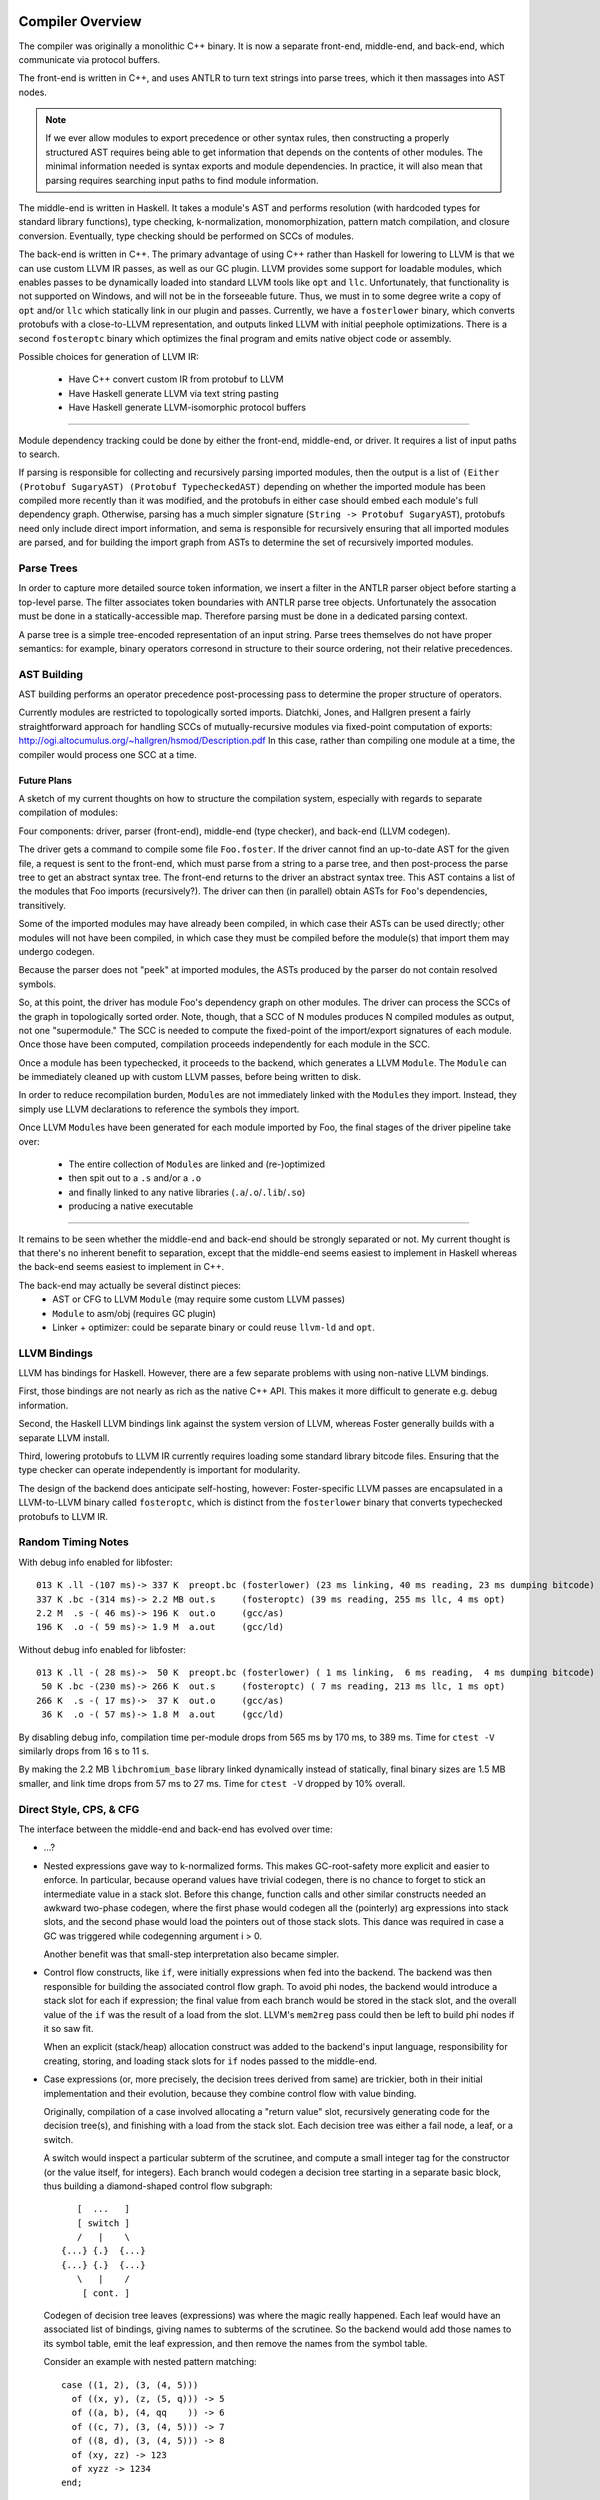 Compiler Overview
==================

The compiler was originally a monolithic C++ binary.
It is now a separate front-end, middle-end, and back-end,
which communicate via protocol buffers.

The front-end is written in C++, and uses ANTLR
to turn text strings into parse trees, which it then
massages into AST nodes.

.. note::
    If we ever allow modules to export precedence or other
    syntax rules, then constructing a properly structured
    AST requires being able to get information that depends
    on the contents of other modules.
    The minimal information needed is syntax exports and
    module dependencies.
    In practice, it will also mean that parsing requires
    searching input paths to find module information.

The middle-end is written in Haskell. It takes a module's AST
and performs resolution (with hardcoded types for standard
library functions), type checking, k-normalization,
monomorphization, pattern match compilation, and closure
conversion. Eventually, type checking should be performed on
SCCs of modules.

The back-end is written in C++. The primary advantage of
using C++ rather than Haskell for lowering to LLVM is that
we can use custom LLVM IR passes, as well as our GC plugin.
LLVM provides some support for loadable modules, which enables
passes to be dynamically loaded into standard LLVM tools like
``opt`` and ``llc``. Unfortunately, that functionality is not
supported on Windows, and will not be in the forseeable future.
Thus, we must in to some degree write a copy of ``opt`` and/or
``llc`` which statically link in our plugin and passes.
Currently, we have a ``fosterlower`` binary, which converts
protobufs with a close-to-LLVM representation, and outputs
linked LLVM with initial peephole optimizations. There is a
second ``fosteroptc`` binary which optimizes the final program
and emits native object code or assembly.

Possible choices for generation of LLVM IR:

  * Have C++ convert custom IR from protobuf to LLVM
  * Have Haskell generate LLVM via text string pasting
  * Have Haskell generate LLVM-isomorphic protocol buffers

.. ::
    #. Resolution: compute fully-qualified versions of all names.
            At this stage we need to have export information from imported modules.
            This is where we need to build the symbol table.
    #. Typechecking / type inference.
        At the end of this pass, we can emit a module interface AST
        in protobuf format, which can be used directly (in place of
        re-parsing from a string) by other modules importing this module.
    #. Closure Conversion
    #. Code Generation

.. ::
        Module.Submodule.function
        object.subobject.field
        object.subobject.function
        Type.anything?

-------

Module dependency tracking could be done by either the
front-end, middle-end, or driver.
It requires a list of input paths to search.

If parsing is responsible for
collecting and recursively parsing imported modules, then the output is a list
of ``(Either (Protobuf SugaryAST) (Protobuf TypecheckedAST)`` depending on
whether the imported module has been compiled more recently than it was
modified, and the protobufs in either case should embed each module's full
dependency graph. Otherwise, parsing has a much simpler signature
(``String -> Protobuf SugaryAST``), protobufs need only include direct import
information, and sema is responsible for recursively ensuring that all imported
modules are parsed, and for building the import graph from ASTs to determine
the set of recursively imported modules.

.. ::
    Conceptually, though, there are three nominally independent pieces:

    #. Parsing :: ``(String , [InputPath]) -> [Protobuf SugaryAST]``
    #. Type checking :: ``[Protobuf SugaryAST] -> Either (Protobuf TypecheckedAST) (Protobuf CFG , [ImportedModules])``
    #. Code Generation :: ``(Protobuf CFG, [ImportedModules]) -> LLVM IR Module``



Parse Trees
-----------

In order to capture more detailed source token information,
we insert a filter in the ANTLR parser object before starting a
top-level parse. The filter associates token boundaries with ANTLR
parse tree objects. Unfortunately the assocation must be done in a
statically-accessible map. Therefore parsing must be done in a dedicated
parsing context.

A parse tree is a simple tree-encoded representation of an input string.
Parse trees themselves do not have proper semantics: for example, binary
operators corresond in structure to their source ordering, not their
relative precedences.

AST Building
------------

AST building performs an operator precedence post-processing pass to
determine the proper structure of operators.

Currently modules are restricted to topologically sorted imports.
Diatchki, Jones, and Hallgren present a fairly straightforward approach
for handling SCCs of mutually-recursive modules via fixed-point computation
of exports: http://ogi.altocumulus.org/~hallgren/hsmod/Description.pdf
In this case, rather than compiling one module at a time, the compiler
would process one SCC at a time.

Future Plans
~~~~~~~~~~~~

A sketch of my current thoughts on how to structure the compilation
system, especially with regards to separate compilation of modules:

Four components: driver, parser (front-end), middle-end (type checker),
and back-end (LLVM codegen).

The driver gets a command to compile some file ``Foo.foster``.
If the driver cannot find an up-to-date AST for the given file,
a request is sent to the front-end, which must parse
from a string to a parse tree, and then
post-process the parse tree to get an abstract syntax tree.
The front-end returns to the driver an abstract syntax tree.
This AST contains a list of the modules that Foo imports (recursively?).
The driver can then (in parallel) obtain ASTs for ``Foo``'s
dependencies, transitively.

Some of the imported modules may have already been compiled, in which case
their ASTs can be used directly; other modules will not have been
compiled, in which case they must be compiled before the module(s) that
import them may undergo codegen.

Because the parser does not "peek" at imported modules, the ASTs produced
by the parser do not contain resolved symbols.

So, at this point, the driver has module Foo's dependency graph on other
modules. The driver can process the SCCs of the graph in topologically sorted
order. Note, though, that a SCC of N modules produces N compiled modules as
output, not one "supermodule." The SCC is needed to compute the fixed-point
of the import/export signatures of each module. Once those have been computed,
compilation proceeds independently for each module in the SCC.

Once a module has been typechecked, it proceeds to the backend, which generates
a LLVM ``Module``. The ``Module`` can be immediately cleaned up with custom LLVM passes,
before being written to disk.

In order to reduce recompilation burden, ``Module``\s are not immediately linked
with the ``Module``\s they import. Instead, they simply use LLVM declarations to
reference the symbols they import.

Once LLVM ``Module``\s have been generated for each module imported by Foo, the
final stages of the driver pipeline take over:
  * The entire collection of ``Module``\s are linked and (re-)optimized
  * then spit out to a ``.s`` and/or a ``.o``
  * and finally linked to any native libraries (``.a``/``.o``/``.lib``/``.so``)
  * producing a native executable


.. Who is responsible for searching the file system to find module impls?
.. etc

-----

It remains to be seen whether the middle-end and back-end should be strongly
separated or not. My current thought is that there's no inherent benefit to
separation, except that the middle-end seems easiest to implement in Haskell
whereas the back-end seems easiest to implement in C++.

The back-end may actually be several distinct pieces:
  * AST or CFG to LLVM ``Module`` (may require some custom LLVM passes)
  * ``Module`` to asm/obj (requires GC plugin)
  * Linker + optimizer: could be separate binary or could reuse ``llvm-ld``
    and ``opt``.



LLVM Bindings
-------------

LLVM has bindings for Haskell. However, there are a few separate problems
with using non-native LLVM bindings.

First, those bindings are not nearly
as rich as the native C++ API. This makes it more difficult to generate
e.g. debug information.

Second, the Haskell LLVM bindings link against the system version of LLVM,
whereas Foster generally builds with a separate LLVM install.

Third, lowering protobufs to LLVM IR currently requires loading some
standard library bitcode files. Ensuring that the type checker can operate
independently is important for modularity.

The design of the backend does anticipate self-hosting, however:
Foster-specific LLVM passes are encapsulated in a LLVM-to-LLVM binary
called ``fosteroptc``, which is distinct from the ``fosterlower`` binary
that converts typechecked protobufs to LLVM IR.


Random Timing Notes
-------------------

With debug info enabled for libfoster::

    013 K .ll -(107 ms)-> 337 K  preopt.bc (fosterlower) (23 ms linking, 40 ms reading, 23 ms dumping bitcode)
    337 K .bc -(314 ms)-> 2.2 MB out.s     (fosteroptc) (39 ms reading, 255 ms llc, 4 ms opt)
    2.2 M  .s -( 46 ms)-> 196 K  out.o     (gcc/as)
    196 K  .o -( 59 ms)-> 1.9 M  a.out     (gcc/ld)

Without debug info enabled for libfoster::

    013 K .ll -( 28 ms)->  50 K  preopt.bc (fosterlower) ( 1 ms linking,  6 ms reading,  4 ms dumping bitcode)
     50 K .bc -(230 ms)-> 266 K  out.s     (fosteroptc) ( 7 ms reading, 213 ms llc, 1 ms opt)
    266 K  .s -( 17 ms)->  37 K  out.o     (gcc/as)
     36 K  .o -( 57 ms)-> 1.8 M  a.out     (gcc/ld)

By disabling debug info, compilation time per-module drops from 565 ms by 170 ms, to 389 ms.
Time for ``ctest -V`` similarly drops from 16 s to 11 s.

By making the 2.2 MB ``libchromium_base`` library linked dynamically instead of statically,
final binary sizes are 1.5 MB smaller, and link time drops from 57 ms to 27 ms. Time for ``ctest -V``
dropped by 10% overall.

Direct Style, CPS, & CFG
------------------------

The interface between the middle-end and back-end has evolved
over time:

* ...?
* Nested expressions gave way to k-normalized forms.
  This makes GC-root-safety more explicit and easier to enforce.
  In particular, because operand values have trivial codegen,
  there is no chance to forget to stick an intermediate value in
  a stack slot. Before this change, function calls and other
  similar constructs needed an awkward two-phase codegen, where
  the first phase would codegen all the (pointerly) arg expressions into
  stack slots, and the second phase would load the pointers out
  of those stack slots. This dance was required in case a GC was
  triggered while codegenning argument i > 0.

  Another benefit was that small-step interpretation also became
  simpler.
* Control flow constructs, like ``if``, were initially
  expressions when fed into the backend. The backend was then
  responsible for building the associated control flow graph. To
  avoid phi nodes, the backend would introduce a stack slot for
  each if expression; the final value from each branch would be
  stored in the stack slot, and the overall value of the ``if``
  was the result of a load from the slot. LLVM's ``mem2reg``
  pass could then be left to build phi nodes if it so saw fit.

  When an explicit (stack/heap) allocation construct was added
  to the backend's input language, responsibility for creating,
  storing, and loading stack slots for ``if`` nodes passed to the
  middle-end.
* Case expressions (or, more precisely, the decision trees
  derived from same) are trickier, both in their initial
  implementation and their evolution, because they combine
  control flow with value binding.

  Originally, compilation of a case involved allocating
  a "return value" slot, recursively generating code for the
  decision tree(s), and finishing with a load from the stack
  slot. Each decision tree was either a fail node, a leaf, or
  a switch.

  A switch would inspect a particular subterm of the scrutinee,
  and compute a small integer tag for the constructor (or the
  value itself, for integers). Each branch would codegen
  a decision tree starting in a separate basic block, thus
  building a diamond-shaped control flow subgraph::

              [  ...   ]
              [ switch ]
              /   |    \
           {...} {.}  {...}
           {...} {.}  {...}
              \   |    /
               [ cont. ]

  Codegen of decision tree leaves (expressions) was where the
  magic really happened. Each leaf would have an associated list
  of bindings, giving names to subterms of the scrutinee. So the
  backend would add those names to its symbol table, emit the
  leaf expression, and then remove the names from the symbol
  table.

  Consider an example with nested pattern matching::

     case ((1, 2), (3, (4, 5)))
       of ((x, y), (z, (5, q))) -> 5
       of ((a, b), (4, qq    )) -> 6
       of ((c, 7), (3, (4, 5))) -> 7
       of ((8, d), (3, (4, 5))) -> 8
       of (xy, zz) -> 123
       of xyzz -> 1234
     end;

  Pattern match compilation produces a CFG with 70 nodes and 96 edges
  (this is in hg rev fd7a6df9ef17, from nested-tuple-patterns).

  Several separate problems here:

    * The first literal tested is 8. If is mtaches, we go on and test many
      of the other subterms, completely unneccessarily. This amounts to an
      unneeded doubling of the CFG.

    * The decision tree for the above case analysis contains 28 leaf nodes,
      even though there should only be 6 actual leaves.
      zz, for example, is given 10 different
      stack slots, all of which are only ever stored into once! This is
      because there are 10 different copies of the ``-> 123`` branch.
      Only two copies of the ``-> 7`` branch, though.

--------------------------

  **With CFGs** the situation becomes more complicated. In particular, if we
  maintain a pure CFG representation, we lose the ability to scope the variables
  bound in decision tree leaves. Given uniqueness of binders, one
  straightforward (but not very elegant) solution would be to lift all the
  bindings to the "top level" of the function. This matches the eventual form
  of the generated LLVM IR, but it's rather ugly because it requires collecting
  all the binding information from the (switch terminators in the) CFG before
  actually codegenning the CFG itself. It also relies on the stack slots to
  provide a layer of indirection between the subterm values and the binding
  names.

  The solution adopted by CPS-style languages is to provide explicit binders
  on basic blocks, in the same way that functions get binders. This, in turn,
  works because CPS blocks are lexically nested, unlike CFG blocks, which are
  (depending on perspective) either a flat list or a graph.

  One hacky solution would be to have switch nodes have nested *blocks* instead
  of pointers to blocks. But that's very ugly.

  A better solution is to simply make the order of code generation in blocks
  match the order of execution through blocks. Instead of codegenning blocks
  by walking through a flat vector, perform a DFS (or, since we have unique
  names, a BFS would also work). Assuming the CFG is well formed, we'll never
  generate a reference to an out-of-scope variable. If the CFG isn't well
  formed, the error will be caught by LLVM, so it doesn't make sense for us to
  check explicitly.


K-Normalization and Let-Flattening
----------------------------------

Probably easiest to show the effect of k-normalization
on a complete binary let-tree by example::

    ├─AnnLetVar    x!0 :: ()
    │ ├─AnnLetVar    x!1 :: ()
    │ │ ├─AnnLetVar    x!2 :: ()
    │ │ │ ├─AnnLetVar    x!3 :: ()
    │ │ │ │ ├─AnnLetVar    x!4 :: ()
    │ │ │ │ │ ├─AnnVar       b!5 :: ()
    │ │ │ │ │ └─AnnVar       n!6 :: ()
    │ │ │ │ └─AnnLetVar    x!7 :: ()
    │ │ │ │   ├─AnnVar       b!8 :: ()
    │ │ │ │   └─AnnVar       n!9 :: ()
    │ │ │ └─AnnLetVar    x!10 :: ()
    │ │ │   ├─AnnLetVar    x!11 :: ()
    │ │ │   │ ├─AnnVar       b!12 :: ()
    │ │ │   │ └─AnnVar       n!13 :: ()
    │ │ │   └─AnnLetVar    x!14 :: ()
    │ │ │     ├─AnnVar       b!15 :: ()
    │ │ │     └─AnnVar       n!16 :: ()
    │ │ └─AnnLetVar    x!17 :: ()
    │ │   ├─AnnLetVar    x!18 :: ()
    │ │   │ ├─AnnLetVar    x!19 :: ()
    │ │   │ │ ├─AnnVar       b!20 :: ()
    │ │   │ │ └─AnnVar       n!21 :: ()
    │ │   │ └─AnnLetVar    x!22 :: ()
    │ │   │   ├─AnnVar       b!23 :: ()
    │ │   │   └─AnnVar       n!24 :: ()
    │ │   └─AnnLetVar    x!25 :: ()
    │ │     ├─AnnLetVar    x!26 :: ()
    │ │     │ ├─AnnVar       b!27 :: ()
    │ │     │ └─AnnVar       n!28 :: ()
    │ │     └─AnnLetVar    x!29 :: ()
    │ │       ├─AnnVar       b!30 :: ()
    │ │       └─AnnVar       n!31 :: ()
    │ └─AnnLetVar    x!32 :: ()
    │   ├─AnnLetVar    x!33 :: ()
    │   │ ├─AnnLetVar    x!34 :: ()
    │   │ │ ├─AnnLetVar    x!35 :: ()
    │   │ │ │ ├─AnnVar       b!36 :: ()
    │   │ │ │ └─AnnVar       n!37 :: ()
    │   │ │ └─AnnLetVar    x!38 :: ()
    │   │ │   ├─AnnVar       b!39 :: ()
    │   │ │   └─AnnVar       n!40 :: ()
    │   │ └─AnnLetVar    x!41 :: ()
    │   │   ├─AnnLetVar    x!42 :: ()
    │   │   │ ├─AnnVar       b!43 :: ()
    │   │   │ └─AnnVar       n!44 :: ()
    │   │   └─AnnLetVar    x!45 :: ()
    │   │     ├─AnnVar       b!46 :: ()
    │   │     └─AnnVar       n!47 :: ()
    │   └─AnnLetVar    x!48 :: ()
    │     ├─AnnLetVar    x!49 :: ()
    │     │ ├─AnnLetVar    x!50 :: ()
    │     │ │ ├─AnnVar       b!51 :: ()
    │     │ │ └─AnnVar       n!52 :: ()
    │     │ └─AnnLetVar    x!53 :: ()
    │     │   ├─AnnVar       b!54 :: ()
    │     │   └─AnnVar       n!55 :: ()
    │     └─AnnLetVar    x!56 :: ()
    │       ├─AnnLetVar    x!57 :: ()
    │       │ ├─AnnVar       b!58 :: ()
    │       │ └─AnnVar       n!59 :: ()
    │       └─AnnLetVar    x!60 :: ()
    │         ├─AnnVar       b!61 :: ()
    │         └─AnnVar       n!62 :: ()
    ├─KNLetVal    x!4 :: () = ... in ...
    │ ├─KNVar(Local):   b!5 :: ()
    │ └─KNLetVal    x!3 :: () = ... in ...
    │   ├─KNVar(Local):   n!6 :: ()
    │   └─KNLetVal    x!7 :: () = ... in ...
    │     ├─KNVar(Local):   b!8 :: ()
    │     └─KNLetVal    x!2 :: () = ... in ...
    │       ├─KNVar(Local):   n!9 :: ()
    │       └─KNLetVal    x!11 :: () = ... in ...
    │         ├─KNVar(Local):   b!12 :: ()
    │         └─KNLetVal    x!10 :: () = ... in ...
    │           ├─KNVar(Local):   n!13 :: ()
    │           └─KNLetVal    x!14 :: () = ... in ...
    │             ├─KNVar(Local):   b!15 :: ()
    │             └─KNLetVal    x!1 :: () = ... in ...
    │               ├─KNVar(Local):   n!16 :: ()
    │               └─KNLetVal    x!19 :: () = ... in ...
    │                 ├─KNVar(Local):   b!20 :: ()
    │                 └─KNLetVal    x!18 :: () = ... in ...
    │                   ├─KNVar(Local):   n!21 :: ()
    │                   └─KNLetVal    x!22 :: () = ... in ...
    │                     ├─KNVar(Local):   b!23 :: ()
    │                     └─KNLetVal    x!17 :: () = ... in ...
    │                       ├─KNVar(Local):   n!24 :: ()
    │                       └─KNLetVal    x!26 :: () = ... in ...
    │                         ├─KNVar(Local):   b!27 :: ()
    │                         └─KNLetVal    x!25 :: () = ... in ...
    │                           ├─KNVar(Local):   n!28 :: ()
    │                           └─KNLetVal    x!29 :: () = ... in ...
    │                             ├─KNVar(Local):   b!30 :: ()
    │                             └─KNLetVal    x!0 :: () = ... in ...
    │                               ├─KNVar(Local):   n!31 :: ()
    │                               └─KNLetVal    x!35 :: () = ... in ...
    │                                 ├─KNVar(Local):   b!36 :: ()
    │                                 └─KNLetVal    x!34 :: () = ... in ...
    │                                   ├─KNVar(Local):   n!37 :: ()
    │                                   └─KNLetVal    x!38 :: () = ... in ...
    │                                     ├─KNVar(Local):   b!39 :: ()
    │                                     └─KNLetVal    x!33 :: () = ... in ...
    │                                       ├─KNVar(Local):   n!40 :: ()
    │                                       └─KNLetVal    x!42 :: () = ... in ...
    │                                         ├─KNVar(Local):   b!43 :: ()
    │                                         └─KNLetVal    x!41 :: () = ... in ...
    │                                           ├─KNVar(Local):   n!44 :: ()
    │                                           └─KNLetVal    x!45 :: () = ... in ...
    │                                             ├─KNVar(Local):   b!46 :: ()
    │                                             └─KNLetVal    x!32 :: () = ... in ...
    │                                               ├─KNVar(Local):   n!47 :: ()
    │                                               └─KNLetVal    x!50 :: () = ... in ...
    │                                                 ├─KNVar(Local):   b!51 :: ()
    │                                                 └─KNLetVal    x!49 :: () = ... in ...
    │                                                   ├─KNVar(Local):   n!52 :: ()
    │                                                   └─KNLetVal    x!53 :: () = ... in ...
    │                                                     ├─KNVar(Local):   b!54 :: ()
    │                                                     └─KNLetVal    x!48 :: () = ... in ...
    │                                                       ├─KNVar(Local):   n!55 :: ()
    │                                                       └─KNLetVal    x!57 :: () = ... in ...
    │                                                         ├─KNVar(Local):   b!58 :: ()
    │                                                         └─KNLetVal    x!56 :: () = ... in ...
    │                                                           ├─KNVar(Local):   n!59 :: ()
    │                                                           └─KNLetVal    x!60 :: () = ... in ...
    │                                                             ├─KNVar(Local):   b!61 :: ()
    │                                                             └─KNVar(Local):   n!62 :: ()


Extending The Language
======================

Currently, language extensions require the following modifications:

1. Edit grammar/foster.g with new syntax rules.
2. Edit compiler/parse/ANTLRtoFosterAST.cpp and
     (probably) compiler/include/foster/parse/FosterAST.h
3. Protocol buffer handing:
  * compiler/parse/FosterAST.proto
  * compiler/passes/DumpToProtobuf.cpp
4. Middle-end, to whatever degree is needed.
5. Back-end, maybe: compiler/fosterlower.cpp
